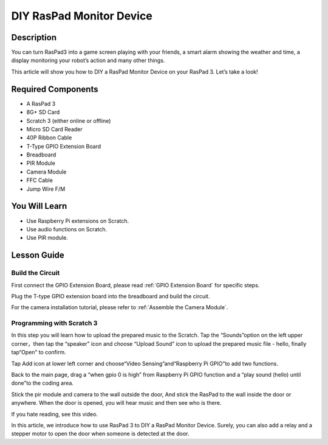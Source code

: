 DIY RasPad Monitor Device
============================

Description
-------------

You can turn RasPad3 into a game screen playing with your friends, a smart alarm showing the weather and time, a display monitoring your robot’s action and many other things.

This article will show you how to DIY a RasPad Monitor Device on your RasPad 3. Let’s take a look!

.. image:: img/pir0.jpg
  :width: 600
  :align: center    

Required Components
-------------------------------

- A RasPad 3
- 8G+ SD Card
- Scratch 3 (either online or offline)
- Micro SD Card Reader
- 40P Ribbon Cable
- T-Type GPIO Extension Board
- Breadboard
- PIR Module
- Camera Module
- FFC Cable
- Jump Wire F/M

You Will Learn
---------------------

- Use Raspberry Pi extensions on Scratch.
- Use audio functions on Scratch.
- Use PIR module.

Lesson Guide
--------------

Build the Circuit
^^^^^^^^^^^^^^^^^^^^^^

First connect the GPIO Extension Board, please read :ref:`GPIO Extension Board` for specific steps.

.. image:: img/pir2.jpg
  :width: 600
  :align: center

Plug the T-type GPIO extension board into the breadboard and build the circuit.

.. image:: img/pir4.png
  :width: 600
  :align: center

For the camera installation tutorial, please refer to :ref:`Assemble the Camera Module`.

.. image:: img/banana1.jpg
  :width: 600
  :align: center

Programming with Scratch 3
^^^^^^^^^^^^^^^^^^^^^^^^^^^^^^

In this step you will learn how to upload the prepared music to the Scratch. Tap the “Sounds”option on the left upper corner，then tap the “speaker” icon and choose “Upload Sound” icon to upload the prepared music file - hello, finally tap“Open” to confirm.

.. image:: img/pir9.jpg
  :width: 700
  :align: center

Tap Add icon at lower left corner and choose“Video Sensing”and“Raspberry Pi GPIO”to add two functions.

.. image:: img/pir10.jpg
  :width: 700
  :align: center

Back to the main page, drag a “when gpio 0 is high” from Raspberry Pi GPIO function and a “play sound (hello) until done”to the coding area.

.. image:: img/pir11.png
  :width: 500
  :align: center

Stick the pir module and camera to the wall outside the door, And stick the RasPad to the wall inside the door or anywhere. When the door is opened, you will hear music and then see who is there.

.. image:: img/pir1.jpg
  :width: 500
  :align: center

If you hate reading, see this video.

.. raw:: html

  <iframe width="695" height="576" src="https://www.youtube.com/embed/Ti_YQjuZ9TM" title="YouTube video player" frameborder="0" allow="accelerometer; autoplay; clipboard-write; encrypted-media; gyroscope; picture-in-picture" allowfullscreen></iframe>

In this article, we introduce how to use RasPad 3 to DIY a RasPad Monitor Device. Surely, you can also add a relay and a stepper motor to open the door when someone is detected at the door.



